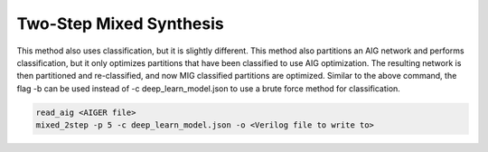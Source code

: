 Two-Step Mixed Synthesis
=========================

This method also uses classification, but it is slightly different. This method also partitions an AIG network and performs classification, but it only optimizes partitions that have been classified to use AIG optimization. The resulting network is then partitioned and re-classified, and now MIG classified partitions are optimized. Similar to the above command, the flag -b can be used instead of -c deep_learn_model.json to use a brute force method for classification.

.. code-block:: c++
	
	read_aig <AIGER file>
	mixed_2step -p 5 -c deep_learn_model.json -o <Verilog file to write to>
